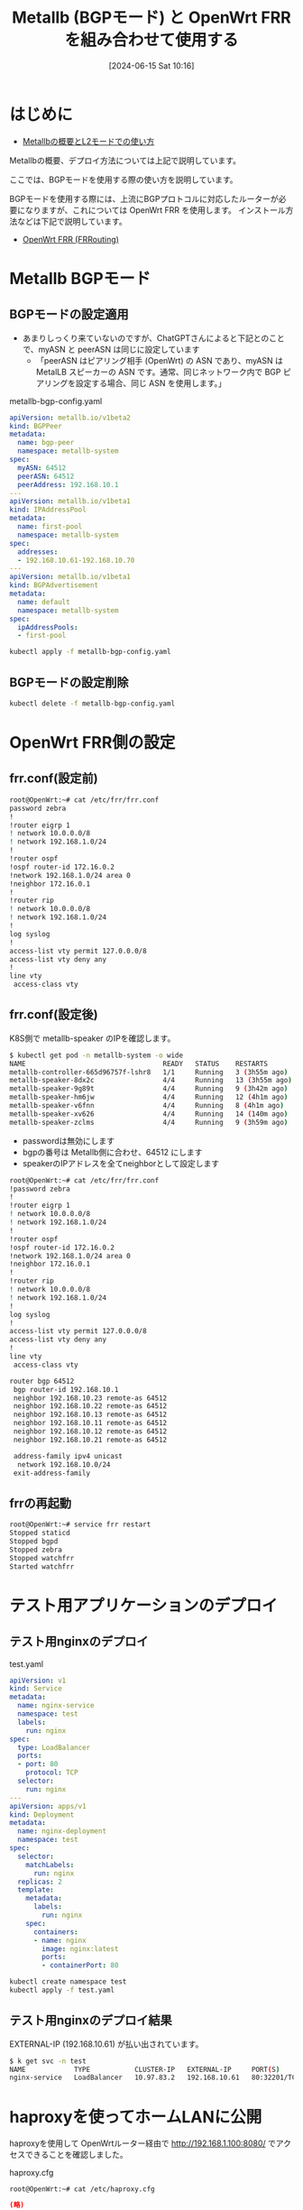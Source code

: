 #+BLOG: wurly-blog
#+POSTID: 1378
#+ORG2BLOG:
#+DATE: [2024-06-15 Sat 10:16]
#+OPTIONS: toc:nil num:nil todo:nil pri:nil tags:nil ^:nil
#+CATEGORY: 
#+TAGS: 
#+DESCRIPTION:
#+TITLE: Metallb (BGPモード) と OpenWrt FRR を組み合わせて使用する

* はじめに

 - [[./?p=1376][Metallbの概要とL2モードでの使い方]]

Metallbの概要、デプロイ方法については上記で説明しています。

ここでは、BGPモードを使用する際の使い方を説明しています。

BGPモードを使用する際には、上流にBGPプロトコルに対応したルーターが必要になりますが、これについては OpenWrt FRR を使用します。
インストール方法などは下記で説明しています。

 - [[./?p=1383][OpenWrt FRR (FRRouting)]]

* Metallb BGPモード

** BGPモードの設定適用

 - あまりしっくり来ていないのですが、ChatGPTさんによると下記とのことで、myASN と peerASN は同じに設定しています
  - 「peerASN はピアリング相手 (OpenWrt) の ASN であり、myASN は MetalLB スピーカーの ASN です。通常、同じネットワーク内で BGP ピアリングを設定する場合、同じ ASN を使用します。」

metallb-bgp-config.yaml

#+begin_src yaml
apiVersion: metallb.io/v1beta2
kind: BGPPeer
metadata:
  name: bgp-peer
  namespace: metallb-system
spec:
  myASN: 64512
  peerASN: 64512
  peerAddress: 192.168.10.1
---
apiVersion: metallb.io/v1beta1
kind: IPAddressPool
metadata:
  name: first-pool
  namespace: metallb-system
spec:
  addresses:
  - 192.168.10.61-192.168.10.70
---
apiVersion: metallb.io/v1beta1
kind: BGPAdvertisement
metadata:
  name: default
  namespace: metallb-system
spec:
  ipAddressPools:
  - first-pool
#+end_src

#+begin_src bash
kubectl apply -f metallb-bgp-config.yaml
#+end_src

** BGPモードの設定削除

#+begin_src bash
kubectl delete -f metallb-bgp-config.yaml
#+end_src

* OpenWrt FRR側の設定

** frr.conf(設定前)

#+begin_src bash
root@OpenWrt:~# cat /etc/frr/frr.conf
password zebra
!
!router eigrp 1
! network 10.0.0.0/8
! network 192.168.1.0/24
!
!router ospf
!ospf router-id 172.16.0.2
!network 192.168.1.0/24 area 0
!neighbor 172.16.0.1
!
!router rip
! network 10.0.0.0/8
! network 192.168.1.0/24
!
log syslog
!
access-list vty permit 127.0.0.0/8
access-list vty deny any
!
line vty
 access-class vty
#+end_src

** frr.conf(設定後)

K8S側で metallb-speaker のIPを確認します。

#+begin_src bash
$ kubectl get pod -n metallb-system -o wide
NAME                                  READY   STATUS    RESTARTS         AGE    IP              NODE          NOMINATED NODE   READINESS GATES
metallb-controller-665d96757f-lshr8   1/1     Running   3 (3h55m ago)    2d3h   10.0.5.182      k8s-worker3   <none>           <none>
metallb-speaker-8dx2c                 4/4     Running   13 (3h55m ago)   2d3h   192.168.10.23   k8s-worker3   <none>           <none>
metallb-speaker-9g89t                 4/4     Running   9 (3h42m ago)    2d3h   192.168.10.22   k8s-worker2   <none>           <none>
metallb-speaker-hm6jw                 4/4     Running   12 (4h1m ago)    2d3h   192.168.10.13   k8s-ctrl3     <none>           <none>
metallb-speaker-v6fnn                 4/4     Running   8 (4h1m ago)     2d3h   192.168.10.11   k8s-ctrl1     <none>           <none>
metallb-speaker-xv626                 4/4     Running   14 (140m ago)    2d3h   192.168.10.12   k8s-ctrl2     <none>           <none>
metallb-speaker-zclms                 4/4     Running   9 (3h59m ago)    2d3h   192.168.10.21   k8s-worker1   <none>           <none>
#+end_src

 - passwordは無効にします
 - bgpの番号は Metallb側に合わせ、64512 にします
 - speakerのIPアドレスを全てneighborとして設定します

#+begin_src bash
root@OpenWrt:~# cat /etc/frr/frr.conf
!password zebra
!
!router eigrp 1
! network 10.0.0.0/8
! network 192.168.1.0/24
!
!router ospf
!ospf router-id 172.16.0.2
!network 192.168.1.0/24 area 0
!neighbor 172.16.0.1
!
!router rip
! network 10.0.0.0/8
! network 192.168.1.0/24
!
log syslog
!
access-list vty permit 127.0.0.0/8
access-list vty deny any
!
line vty
 access-class vty

router bgp 64512
 bgp router-id 192.168.10.1
 neighbor 192.168.10.23 remote-as 64512
 neighbor 192.168.10.22 remote-as 64512
 neighbor 192.168.10.13 remote-as 64512
 neighbor 192.168.10.11 remote-as 64512
 neighbor 192.168.10.12 remote-as 64512
 neighbor 192.168.10.21 remote-as 64512

 address-family ipv4 unicast
  network 192.168.10.0/24
 exit-address-family
#+end_src

** frrの再起動

#+begin_src bash
root@OpenWrt:~# service frr restart
Stopped staticd
Stopped bgpd
Stopped zebra
Stopped watchfrr
Started watchfrr
#+end_src

* テスト用アプリケーションのデプロイ

** テスト用nginxのデプロイ

test.yaml

#+begin_src yaml
apiVersion: v1
kind: Service
metadata:
  name: nginx-service
  namespace: test
  labels:
    run: nginx
spec:
  type: LoadBalancer
  ports:
  - port: 80
    protocol: TCP
  selector:
    run: nginx
---
apiVersion: apps/v1
kind: Deployment
metadata:
  name: nginx-deployment
  namespace: test
spec:
  selector:
    matchLabels:
      run: nginx
  replicas: 2
  template:
    metadata:
      labels:
        run: nginx
    spec:
      containers:
      - name: nginx
        image: nginx:latest
        ports:
        - containerPort: 80
#+end_src

#+begin_src bash
kubectl create namespace test
kubectl apply -f test.yaml
#+end_src

** テスト用nginxのデプロイ結果

EXTERNAL-IP (192.168.10.61) が払い出されています。

#+begin_src bash
$ k get svc -n test
NAME            TYPE           CLUSTER-IP   EXTERNAL-IP     PORT(S)        AGE
nginx-service   LoadBalancer   10.97.83.2   192.168.10.61   80:32201/TCP   16h
#+end_src

* haproxyを使ってホームLANに公開

haproxyを使用して OpenWrtルーター経由で http://192.168.1.100:8080/ でアクセスできることを確認しました。

haproxy.cfg 

#+begin_src 
root@OpenWrt:~# cat /etc/haproxy.cfg 
#+end_src

#+begin_src conf
(略)
frontend http_front
    bind 192.168.1.100:8080
    default_backend http_back

backend http_back
    balance roundrobin
    server k8s-service 192.168.10.61:80 check
(略)
#+end_src

* 動作確認(ログ)

** frr ログの取得

#+begin_src bash
root@OpenWrt:~# logread -e frr
Sat Jul  6 11:34:13 2024 daemon.notice watchfrr[2022]: [T83RR-8SM5G] watchfrr 8.5.1 starting: vty@0
Sat Jul  6 11:34:13 2024 daemon.info watchfrr[2022]: [ZCJ3S-SPH5S] zebra state -> down : initial connection attempt failed
Sat Jul  6 11:34:13 2024 daemon.info watchfrr[2022]: [ZCJ3S-SPH5S] bgpd state -> down : initial connection attempt failed
Sat Jul  6 11:34:13 2024 daemon.info watchfrr[2022]: [ZCJ3S-SPH5S] staticd state -> down : initial connection attempt failed
Sat Jul  6 11:34:13 2024 daemon.info watchfrr[2022]: [YFT0P-5Q5YX] Forked background command [pid 2033]: /usr/sbin/watchfrr.sh restart all
Sat Jul  6 11:34:13 2024 daemon.err watchfrr.sh: Cannot stop bgpd: pid file not found
Sat Jul  6 11:34:13 2024 daemon.err watchfrr.sh: Cannot stop staticd: pid file not found
Sat Jul  6 11:34:13 2024 daemon.err watchfrr.sh: Cannot stop zebra: pid file not found
Sat Jul  6 11:34:18 2024 daemon.notice watchfrr[2022]: [QDG3Y-BY5TN] bgpd state -> up : connect succeeded
Sat Jul  6 11:34:18 2024 daemon.notice watchfrr[2022]: [QDG3Y-BY5TN] staticd state -> up : connect succeeded
Sat Jul  6 11:34:18 2024 daemon.notice watchfrr[2022]: [QDG3Y-BY5TN] zebra state -> up : connect succeeded
Sat Jul  6 11:34:18 2024 daemon.notice watchfrr[2022]: [KWE5Q-QNGFC] all daemons up, doing startup-complete notify
Sat Jul  6 11:34:18 2024 daemon.notice procd: /etc/rc.d/S95frr: Started watchfrr
Sat Jul  6 11:34:18 2024 daemon.warn watchfrr[2022]: [RKHTV-CNGEG] Daemon: zebra: is in Up state but expected it to be in DAEMON_DOWN state
Sat Jul  6 11:34:18 2024 daemon.warn watchfrr[2022]: [RKHTV-CNGEG] Daemon: bgpd: is in Up state but expected it to be in DAEMON_DOWN state
Sat Jul  6 11:34:18 2024 daemon.warn watchfrr[2022]: [RKHTV-CNGEG] Daemon: staticd: is in Up state but expected it to be in DAEMON_DOWN state
#+end_src

* 動作確認(vtysh)

** vtysh

vtysh というものが使えるようで、-c 引数でコマンドを与えることで直接結果を得られます。

** show ip bgp summary

(ChatGPT先生より)下記のようにBGPピアリングが正常に機能していることを確認します。

 - State/PfxRcd の値が 1 になっているピアが存在すること:
  - 192.168.10.21, 192.168.10.22, 192.168.10.23 の State/PfxRcd が 1 になっているため、これらのピアが正しくルートを受信していることがわかります。
 - 全てのピアが Up/Down:
  - 全てのピアが正しく接続されており、Up/Down カラムには接続時間が表示されています。
 - RIB エントリーの増加:
  - RIB entries が 2 になっており、これもルートが正しく交換されていることを示しています。

#+begin_src bash
root@OpenWrt:~# vtysh -c "show ip bgp summary"

IPv4 Unicast Summary (VRF default):
BGP router identifier 192.168.10.1, local AS number 64512 vrf-id 0
BGP table version 10
RIB entries 2, using 272 bytes of memory
Peers 6, using 4278 KiB of memory

Neighbor        V         AS   MsgRcvd   MsgSent   TblVer  InQ OutQ  Up/Down State/PfxRcd   PfxSnt Desc
192.168.10.11   4      64512       725       728        0    0    0 03:19:14            0        1 N/A
192.168.10.12   4      64512       725       732        0    0    0 01:39:29            0        1 N/A
192.168.10.13   4      64512       726       732        0    0    0 03:19:16            0        1 N/A
192.168.10.21   4      64512       730       727        0    0    0 03:19:08            1        1 N/A
192.168.10.22   4      64512       695       692        0    0    0 03:01:31            1        1 N/A
192.168.10.23   4      64512       735       730        0    0    0 03:15:13            1        1 N/A

Total number of neighbors 6
#+end_src

** show ip route

ChatGPT先生より。このように見るようです。

 - ルーターのルーティングテーブルを確認した結果、192.168.10.61/32 のエントリが BGP ルートで表示されています。これは正しい設定であり、BGP プロトコルを使用して広報された結果です。
 - 以下の点に注意してください：
  - BGP ルートは B として表示されており、複数のパス（複数の次ホップ）が示されています。これは通常、BGP によって複数のパスが提供されたことを意味します。
  - 192.168.10.61/32 に対する各次ホップには、via 192.168.10.21, via 192.168.10.22, via 192.168.10.23 という情報が含まれています。これは、複数の MetalLB のスピーカー（speaker）が提供する経路を示しています。
  - このように、192.168.10.61 のルーティングエントリが正常に表示されていることを確認しました。これにより、MetalLB が BGP モードで正しく機能し、広報されたアドレスが正常に利用可能であることが示されています。

#+begin_src bash
root@OpenWrt:~# vtysh -c "show ip route"
Codes: K - kernel route, C - connected, S - static, R - RIP,
       O - OSPF, I - IS-IS, B - BGP, E - EIGRP, N - NHRP,
       T - Table, v - VNC, V - VNC-Direct, A - Babel, F - PBR,
       f - OpenFabric,
       > - selected route, * - FIB route, q - queued, r - rejected, b - backup
       t - trapped, o - offload failure

K>* 0.0.0.0/0 [0/0] via 192.168.1.1, wan linkdown, 15:08:41
C>* 192.168.1.0/24 is directly connected, wan, 15:08:39
C>* 192.168.10.0/24 is directly connected, br-lan, 03:36:58
B>* 192.168.10.61/32 [200/0] via 192.168.10.21, br-lan, weight 1, 03:17:08
  *                          via 192.168.10.22, br-lan, weight 1, 03:17:08
  *                          via 192.168.10.23, br-lan, weight 1, 03:17:08
#+end_src

** show ip bgp neighbors

下記のように neighbors の情報が得られます。

#+begin_src bash
root@OpenWrt:~# vtysh -c "show ip bgp neighbors 192.168.10.21"
BGP neighbor is 192.168.10.21, remote AS 64512, local AS 64512, internal link
  Local Role: undefined
  Remote Role: undefined
Hostname: k8s-worker1
  BGP version 4, remote router ID 192.168.10.21, local router ID 192.168.10.1
  BGP state = Established, up for 03:42:29
  Last read 00:00:29, Last write 00:00:29
  Hold time is 90 seconds, keepalive interval is 30 seconds
  Configured hold time is 180 seconds, keepalive interval is 60 seconds
  Configured conditional advertisements interval is 60 seconds
  Neighbor capabilities:
    4 Byte AS: advertised and received
    Extended Message: advertised and received
    AddPath:
      IPv4 Unicast: RX advertised and received
    Long-lived Graceful Restart: advertised and received
      Address families by peer:
    Route refresh: advertised and received(old & new)
    Enhanced Route Refresh: advertised and received
    Address Family IPv4 Unicast: advertised and received
    Address Family IPv6 Unicast: received
    Hostname Capability: advertised (name: OpenWrt,domain name: n/a) received (name: k8s-worker1,domain name: n/a)
    Graceful Restart Capability: advertised and received
      Remote Restart timer is 120 seconds
      Address families by peer:
        none
  Graceful restart information:
    End-of-RIB send: IPv4 Unicast
    End-of-RIB received: IPv4 Unicast
    Local GR Mode: Helper*

    Remote GR Mode: Helper

    R bit: True
    N bit: False
    Timers:
      Configured Restart Time(sec): 120
      Received Restart Time(sec): 120
    IPv4 Unicast:
      F bit: False
      End-of-RIB sent: Yes
      End-of-RIB sent after update: No
      End-of-RIB received: Yes
      Timers:
        Configured Stale Path Time(sec): 360
  Message statistics:
    Inq depth is 0
    Outq depth is 0
                         Sent       Rcvd
    Opens:                  2          2
    Notifications:          0          0
    Updates:                5          8
    Keepalives:           764        764
    Route Refresh:          2          2
    Capability:             0          0
    Total:                773        776
  Minimum time between advertisement runs is 0 seconds

 For address family: IPv4 Unicast
  Update group 2, subgroup 4
  Packet Queue length 0
  Community attribute sent to this neighbor(all)
  1 accepted prefixes

  Connections established 2; dropped 1
  Last reset 12:36:16,  No AFI/SAFI activated for peer
  Internal BGP neighbor may be up to 255 hops away.
Local host: 192.168.10.1, Local port: 179
Foreign host: 192.168.10.21, Foreign port: 46320
Nexthop: 192.168.10.1
Nexthop global: fd98:2533:1844::1
Nexthop local: fe80::b2c7:45ff:fe7f:f93a
BGP connection: shared network
BGP Connect Retry Timer in Seconds: 120
Estimated round trip time: 5 ms
Read thread: on  Write thread: on  FD used: 29
#+end_src

* 動作確認(ipコマンド)

** ip route show

#+begin_src bash
root@OpenWrt:~# ip route show
default via 192.168.1.1 dev wan 
192.168.1.0/24 dev wan scope link  src 192.168.1.100 
192.168.10.0/24 dev br-lan scope link  src 192.168.10.1 
192.168.10.61  metric 20 
#+end_src

* その他

** routel

#+begin_src bash
$ routel
/usr/bin/routel: 48: shift: can't shift that many
         target            gateway          source    proto    scope    dev tbl
        default       172.31.240.1                   kernel            eth0 
    172.17.0.0/ 16                      172.17.0.1   kernel     linkdocker0 
  172.31.240.0/ 20                  172.31.249.248   kernel     link   eth0 
     127.0.0.0/ 8            local       127.0.0.1   kernel     host     lo local
      127.0.0.1              local       127.0.0.1   kernel     host     lo local
127.255.255.255          broadcast       127.0.0.1   kernel     link     lo local
     172.17.0.1              local      172.17.0.1   kernel     hostdocker0 local
 172.17.255.255          broadcast      172.17.0.1   kernel     linkdocker0 local
 172.31.249.248              local  172.31.249.248   kernel     host   eth0 local
 172.31.255.255          broadcast  172.31.249.248   kernel     link   eth0 local
        fe80::/ 64                                   kernel            eth0 
            ::1              local                   kernel              lo local
fe80::215:5dff:fe9b:59c8              local                   kernel            eth0 local
#+end_src

# images/1376_01.jpg http://cha.la.coocan.jp/wp/wp-content/uploads/2024/07/1376_01.jpg

* 参考
 - [[https://metallb.universe.tf/configuration/_advanced_bgp_configuration/][MetalLB, bare metal load-balancer for Kubernetes (advanced_bgp_configuration) ]]
 - [[https://forum.openwrt.org/t/bgp-between-tnsr-and-openwrt/164059][BGP between tnsr and openwrt - Installing and Using OpenWrt - OpenWrt Forum]]
 - [[https://devpress.csdn.net/cloud/62f654497e6682346618b0b8.html#devmenu2][MetalLB is used as LoadBalancer- BGP in Kubernetes cluster_godot_weixin_0010034-开发云]]
 - [[https://frrouting.org/][FRRouting]]
 - [[https://nozawana44.hatenablog.com/entry/2019/08/17/175039][Calico と MetalLB を BGP モードで共存させる環境を作ってみた【Kubernetes】 - nozawana44のブログ]]
 - [[https://qiita.com/suzuyui/items/c83554dd055ef0f4253a][オンプレ Kubernetes に MetalLB を入れて EdgerouterX と BGP mode で接続し LoadBalancer 構築 #kubernetes - Qiita]]
